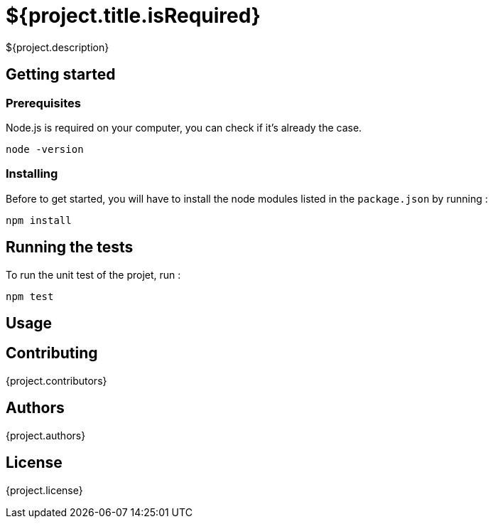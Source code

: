 = ${project.title.isRequired}

${project.description}

== Getting started

=== Prerequisites
Node.js is required on your computer, you can check if it's already the case.

`node -version`

=== Installing
Before to get started, you will have to install the node modules listed in the `package.json` by running :

`npm install`

== Running the tests
To run the unit test of the projet, run :

`npm test`

== Usage

== Contributing
{project.contributors}

== Authors
{project.authors}

== License
{project.license}

